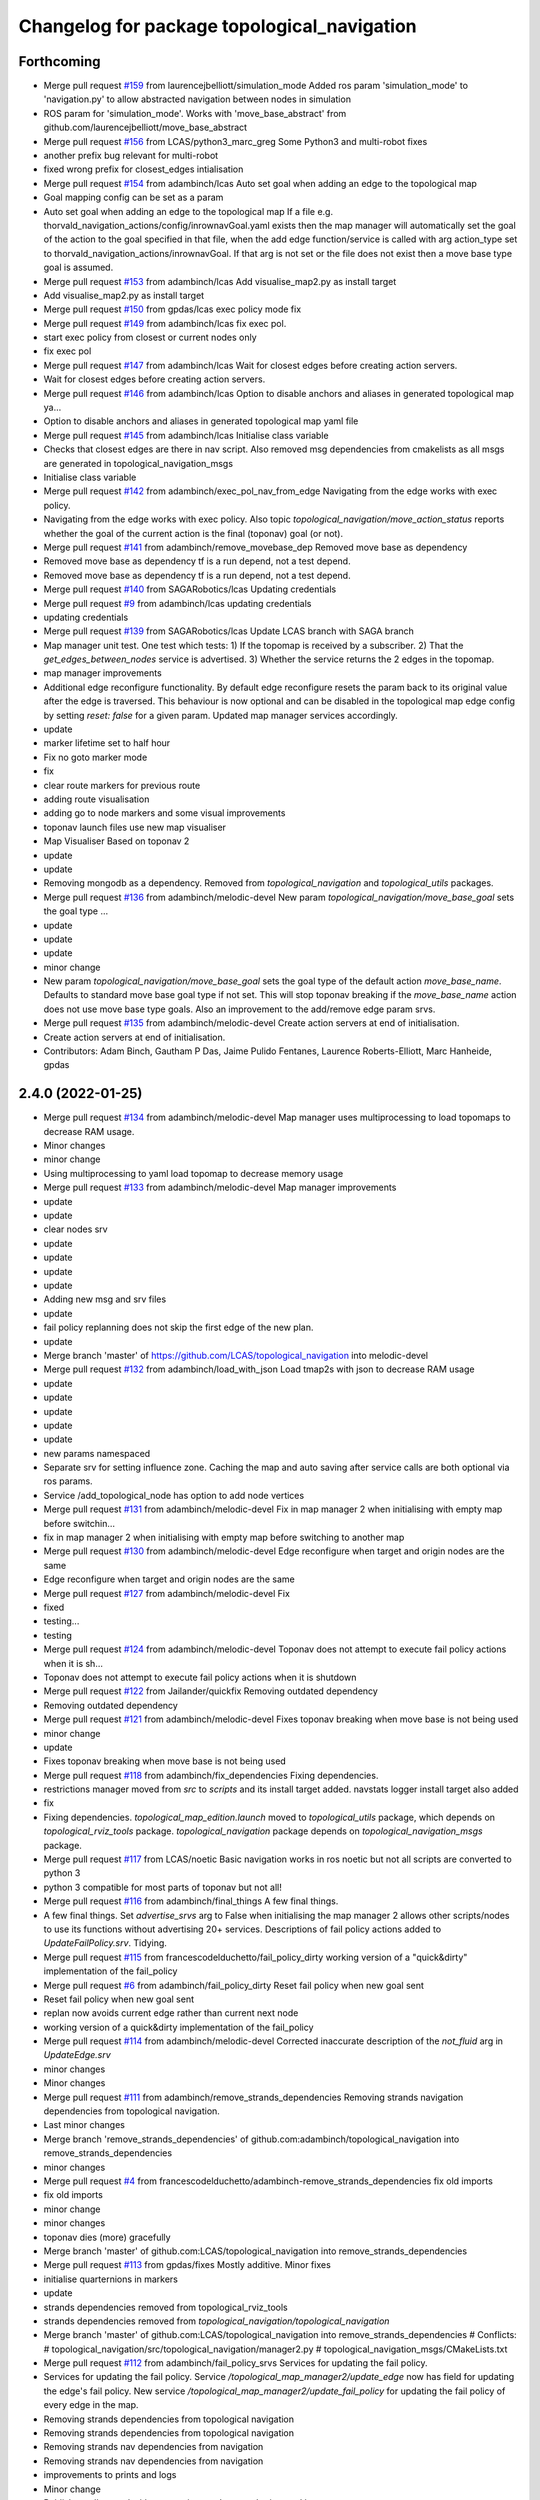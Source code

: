 ^^^^^^^^^^^^^^^^^^^^^^^^^^^^^^^^^^^^^^^^^^^^
Changelog for package topological_navigation
^^^^^^^^^^^^^^^^^^^^^^^^^^^^^^^^^^^^^^^^^^^^

Forthcoming
-----------
* Merge pull request `#159 <https://github.com/LCAS/topological_navigation/issues/159>`_ from laurencejbelliott/simulation_mode
  Added ros param 'simulation_mode' to 'navigation.py' to allow abstracted navigation between nodes in simulation
* ROS param for 'simulation_mode'. Works with 'move_base_abstract' from github.com/laurencejbelliott/move_base_abstract
* Merge pull request `#156 <https://github.com/LCAS/topological_navigation/issues/156>`_ from LCAS/python3_marc_greg
  Some Python3 and multi-robot fixes
* another prefix bug relevant for multi-robot
* fixed wrong prefix for closest_edges intialisation
* Merge pull request `#154 <https://github.com/LCAS/topological_navigation/issues/154>`_ from adambinch/lcas
  Auto set goal when adding an edge to the topological map
* Goal mapping config can be set as a param
* Auto set goal when adding an edge to the topological map
  If a file e.g. thorvald_navigation_actions/config/inrownavGoal.yaml exists then the map manager will automatically set the goal of the action to the goal specified in that file, when the add edge function/service is called with arg action_type set to thorvald_navigation_actions/inrownavGoal. If that arg is not set or the file does not exist then a move base type goal is assumed.
* Merge pull request `#153 <https://github.com/LCAS/topological_navigation/issues/153>`_ from adambinch/lcas
  Add visualise_map2.py as install target
* Add visualise_map2.py as install target
* Merge pull request `#150 <https://github.com/LCAS/topological_navigation/issues/150>`_ from gpdas/lcas
  exec policy mode fix
* Merge pull request `#149 <https://github.com/LCAS/topological_navigation/issues/149>`_ from adambinch/lcas
  fix exec pol.
* start exec policy from closest or current nodes only
* fix exec pol
* Merge pull request `#147 <https://github.com/LCAS/topological_navigation/issues/147>`_ from adambinch/lcas
  Wait for closest edges before creating action servers.
* Wait for closest edges before creating action servers.
* Merge pull request `#146 <https://github.com/LCAS/topological_navigation/issues/146>`_ from adambinch/lcas
  Option to disable anchors and aliases in generated topological map ya…
* Option to disable anchors and aliases in generated topological map yaml file
* Merge pull request `#145 <https://github.com/LCAS/topological_navigation/issues/145>`_ from adambinch/lcas
  Initialise class variable
* Checks that closest edges are there in nav script. Also removed msg dependencies from cmakelists as all msgs are generated in topological_navigation_msgs
* Initialise class variable
* Merge pull request `#142 <https://github.com/LCAS/topological_navigation/issues/142>`_ from adambinch/exec_pol_nav_from_edge
  Navigating from the edge works with exec policy.
* Navigating from the edge works with exec policy.
  Also topic `topological_navigation/move_action_status` reports whether the goal
  of the current action is the final (toponav) goal (or not).
* Merge pull request `#141 <https://github.com/LCAS/topological_navigation/issues/141>`_ from adambinch/remove_movebase_dep
  Removed move base as dependency
* Removed move base as dependency
  tf is a run depend, not a test depend.
* Removed move base as dependency
  tf is a run depend, not a test depend.
* Merge pull request `#140 <https://github.com/LCAS/topological_navigation/issues/140>`_ from SAGARobotics/lcas
  Updating credentials
* Merge pull request `#9 <https://github.com/LCAS/topological_navigation/issues/9>`_ from adambinch/lcas
  updating credentials
* updating credentials
* Merge pull request `#139 <https://github.com/LCAS/topological_navigation/issues/139>`_ from SAGARobotics/lcas
  Update LCAS branch with SAGA branch
* Map manager unit test.
  One test which tests:
  1) If the topomap is received by a subscriber.
  2) That the `get_edges_between_nodes` service is advertised.
  3) Whether the service returns the 2 edges in the topomap.
* map manager improvements
* Additional edge reconfigure functionality.
  By default edge reconfigure resets the param back to its original value after the edge is traversed.
  This behaviour is now optional and can be disabled in the topological map edge config by setting `reset: false` for a given param.
  Updated map manager services accordingly.
* update
* marker lifetime set to half hour
* Fix no goto marker mode
* fix
* clear route markers for previous route
* adding route visualisation
* adding go to node markers and some visual improvements
* toponav launch files use new map visualiser
* Map Visualiser Based on toponav 2
* update
* update
* Removing mongodb as a dependency.
  Removed from `topological_navigation` and `topological_utils` packages.
* Merge pull request `#136 <https://github.com/LCAS/topological_navigation/issues/136>`_ from adambinch/melodic-devel
  New param `topological_navigation/move_base_goal` sets the goal type …
* update
* update
* update
* minor change
* New param `topological_navigation/move_base_goal` sets the goal type of the default action `move_base_name`.
  Defaults to standard move base goal type if not set.
  This will stop toponav breaking if the `move_base_name` action does not use move base type goals.
  Also an improvement to the add/remove edge param srvs.
* Merge pull request `#135 <https://github.com/LCAS/topological_navigation/issues/135>`_ from adambinch/melodic-devel
  Create action servers at end of initialisation.
* Create action servers at end of initialisation.
* Contributors: Adam Binch, Gautham P Das, Jaime Pulido Fentanes, Laurence Roberts-Elliott, Marc Hanheide, gpdas

2.4.0 (2022-01-25)
------------------
* Merge pull request `#134 <https://github.com/magnucha/topological_navigation/issues/134>`_ from adambinch/melodic-devel
  Map manager uses multiprocessing to load topomaps to decrease RAM usage.
* Minor changes
* minor change
* Using multiprocessing to yaml load topomap to decrease memory usage
* Merge pull request `#133 <https://github.com/magnucha/topological_navigation/issues/133>`_ from adambinch/melodic-devel
  Map manager improvements
* update
* update
* clear nodes srv
* update
* update
* update
* update
* Adding new msg and srv files
* update
* fail policy replanning does not skip the first edge of the new plan.
* update
* Merge branch 'master' of https://github.com/LCAS/topological_navigation into melodic-devel
* Merge pull request `#132 <https://github.com/magnucha/topological_navigation/issues/132>`_ from adambinch/load_with_json
  Load tmap2s with json to decrease RAM usage
* update
* update
* update
* update
* update
* new params namespaced
* Separate srv for setting influence zone.
  Caching the map and auto saving after service calls are both optional via ros params.
* Service /add_topological_node has option to add node vertices
* Merge pull request `#131 <https://github.com/magnucha/topological_navigation/issues/131>`_ from adambinch/melodic-devel
  Fix in map manager 2 when initialising with empty map before switchin…
* fix in map manager 2 when initialising with empty map before switching to another map
* Merge pull request `#130 <https://github.com/magnucha/topological_navigation/issues/130>`_ from adambinch/melodic-devel
  Edge reconfigure when target and origin nodes are the same
* Edge reconfigure when target and origin nodes are the same
* Merge pull request `#127 <https://github.com/magnucha/topological_navigation/issues/127>`_ from adambinch/melodic-devel
  Fix
* fixed
* testing...
* testing
* Merge pull request `#124 <https://github.com/magnucha/topological_navigation/issues/124>`_ from adambinch/melodic-devel
  Toponav does not attempt to execute fail policy actions when it is sh…
* Toponav does not attempt to execute fail policy actions when it is shutdown
* Merge pull request `#122 <https://github.com/magnucha/topological_navigation/issues/122>`_ from Jailander/quickfix
  Removing outdated dependency
* Removing outdated dependency
* Merge pull request `#121 <https://github.com/magnucha/topological_navigation/issues/121>`_ from adambinch/melodic-devel
  Fixes toponav breaking when move base is not being used
* minor change
* update
* Fixes toponav breaking when move base is not being used
* Merge pull request `#118 <https://github.com/magnucha/topological_navigation/issues/118>`_ from adambinch/fix_dependencies
  Fixing dependencies.
* restrictions manager moved from `src` to `scripts` and its install target added.
  navstats logger install target also added
* fix
* Fixing dependencies.
  `topological_map_edition.launch` moved to `topological_utils` package, which depends on `topological_rviz_tools` package.
  `topological_navigation` package depends on `topological_navigation_msgs` package.
* Merge pull request `#117 <https://github.com/magnucha/topological_navigation/issues/117>`_ from LCAS/noetic
  Basic navigation works in ros noetic but not all scripts are converted to python 3
* python 3 compatible for most parts of toponav but not all!
* Merge pull request `#116 <https://github.com/magnucha/topological_navigation/issues/116>`_ from adambinch/final_things
  A few final things.
* A few final things.
  Set `advertise_srvs` arg to False when initialising the map manager 2 allows other scripts/nodes to use its functions without advertising 20+ services.
  Descriptions of fail policy actions added to `UpdateFailPolicy.srv`.
  Tidying.
* Merge pull request `#115 <https://github.com/magnucha/topological_navigation/issues/115>`_ from francescodelduchetto/fail_policy_dirty
  working version of a "quick&dirty" implementation of the fail_policy
* Merge pull request `#6 <https://github.com/magnucha/topological_navigation/issues/6>`_ from adambinch/fail_policy_dirty
  Reset fail policy when new goal sent
* Reset fail policy when new goal sent
* replan now avoids current edge rather than current next node
* working version of a quick&dirty implementation of the fail_policy
* Merge pull request `#114 <https://github.com/magnucha/topological_navigation/issues/114>`_ from adambinch/melodic-devel
  Corrected inaccurate description of the `not_fluid` arg in `UpdateEdge.srv`
* minor changes
* Minor changes
* Merge pull request `#111 <https://github.com/magnucha/topological_navigation/issues/111>`_ from adambinch/remove_strands_dependencies
  Removing strands navigation dependencies from topological navigation.
* Last minor changes
* Merge branch 'remove_strands_dependencies' of github.com:adambinch/topological_navigation into remove_strands_dependencies
* minor changes
* Merge pull request `#4 <https://github.com/magnucha/topological_navigation/issues/4>`_ from francescodelduchetto/adambinch-remove_strands_dependencies
  fix old imports
* fix old imports
* minor change
* minor changes
* toponav dies (more) gracefully
* Merge branch 'master' of github.com:LCAS/topological_navigation into remove_strands_dependencies
* Merge pull request `#113 <https://github.com/magnucha/topological_navigation/issues/113>`_ from gpdas/fixes
  Mostly additive.
  Minor fixes
* initialise quarternions in markers
* update
* strands dependencies removed from topological_rviz_tools
* strands dependencies removed from `topological_navigation/topological_navigation`
* Merge branch 'master' of github.com:LCAS/topological_navigation into remove_strands_dependencies
  # Conflicts:
  #	topological_navigation/src/topological_navigation/manager2.py
  #	topological_navigation_msgs/CMakeLists.txt
* Merge pull request `#112 <https://github.com/magnucha/topological_navigation/issues/112>`_ from adambinch/fail_policy_srvs
  Services for updating the fail policy.
* Services for updating the fail policy.
  Service `/topological_map_manager2/update_edge` now has field for updating the edge's fail policy.
  New service `/topological_map_manager2/update_fail_policy` for updating the fail policy of every edge in the map.
* Removing strands dependencies from topological navigation
* Removing strands dependencies from topological navigation
* Removing strands nav dependencies from navigation
* Removing strands nav dependencies from navigation
* improvements to prints and logs
* Minor change
* Publishers all started with `queue_size` arg.
  Improved prints and logs.
* Removed strands nav msgs from localisation
* Merge branch 'master' of github.com:LCAS/topological_navigation into remove_strands_dependencies
* Merge pull request `#106 <https://github.com/magnucha/topological_navigation/issues/106>`_ from francescodelduchetto/toponav2-restrictions-params
  removing publishing restricted map in service callback
* Legacy map manager no longer dependent on strands nav msgs
* Moving topomap msgs from strands nav to toponav repo. Map manager 2 is now strands independent.
* Removing strands navigation dependencies from the Toponav repo.
* Removing strands navigation dependencies from TopoNav.
  Copying srv definitions used by toponav from strands nav to the toponav repo.
* Merge pull request `#110 <https://github.com/magnucha/topological_navigation/issues/110>`_ from adambinch/melodic-devel
  Navigation defaults to using edge reconfigure.
* minor change
* minor changes
* toponav launch update
* toponav launch runs restrictions manager.
* Extension for new map is `.tmap2`
* Option to use restricted map in main toponav launch file.
* Navigation defaults to using edge reconfigure.
* Navigation defaults to using edge reconfigure.
* Merge pull request `#107 <https://github.com/magnucha/topological_navigation/issues/107>`_ from adambinch/node_names
  Resolves Issue `#90 <https://github.com/magnucha/topological_navigation/issues/90>`_, Adds datum to the tmap meta, and other things.
* Merge pull request `#3 <https://github.com/magnucha/topological_navigation/issues/3>`_ from francescodelduchetto/adambinch-node_names
  removing splitting underscore edges for retrieving nodes, using the n…
* removing splitting underscore edges for retrieving nodes, using the new function
* Merge branch 'master' of github.com:LCAS/topological_navigation into node_names
* Merge pull request `#109 <https://github.com/magnucha/topological_navigation/issues/109>`_ from adambinch/faster_route_search
  Faster route planner.
* possibly faster route search
* Added launch file for running the restrictions manager for a multi robot scenario.
  Some improvements to prints/logs and tidying.
* Some optimisation of the navigation script.
* Can now pass properties of the edge's origin node to its goal args in the topological map using `+`
  (similar to passing properties of the edge's destination node using `$`)
* Service `/topological_map_manager2/update_edge` replaces `/topological_map_manager2/update_edge_action`
  setting the same args with an additional boolean arg for setting whether navigation is fluid or not.
  Uses srv type `topological_navigation_msgs.srv.UpdateEdge`
* Map manager service for adding GNSS latitude/longitude to the topological map's top-level meta info
* removing publishing restricted map in service callback
* Merge branch 'master' of github.com:LCAS/topological_navigation into node_names
* Merge pull request `#104 <https://github.com/magnucha/topological_navigation/issues/104>`_ from francescodelduchetto/toponav2-restrictions-params
  restriction manager gets the out_topic for the restricted map and the config file as parameters
* restriction manager gets the out_topic for the restricted map and the config file as parameters
* Merge pull request `#78 <https://github.com/magnucha/topological_navigation/issues/78>`_ from francescodelduchetto/toponav2-restrictions
  Toponav2 restrictions
* removing obsolete test script for restrictions
* fix, from pull-request `#5 <https://github.com/magnucha/topological_navigation/issues/5>`_
* Navigation can handle node names containing underscores
* Map managers can handle node names containing underscores
* optimise a bit more obstacleFree
* making task and robot type restrictions faster
* adding checks for the coordination config file to the restrictions
* Merge pull request `#4 <https://github.com/magnucha/topological_navigation/issues/4>`_ from adambinch/toponav2-restrictions
  Nav script checks for availability of restriction services before att…
* turn prints to rospy logs
* Nav script checks for availability of restriction services before attempting to use them.
  Therefore toponav can run independently of the restrictions manager.
* adding lost files after the merge; fix few changes
* Merge branch 'master' of github.com:LCAS/topological_navigation into francescodelduchetto-toponav2-restrictions
* remove satisfy_runtime_restrictions code and comment some prints
* refine implementation of obstacleFree restriction with closest_node topic of robots; navigation script checks the runtime restrictions on nodes/edges before executing an action
* Merge pull request `#102 <https://github.com/magnucha/topological_navigation/issues/102>`_ from adambinch/default_edge_reconf
  Edge reconfigure defaults to new method.
* Edge reconfigure defaults to new method.
* Merge pull request `#101 <https://github.com/magnucha/topological_navigation/issues/101>`_ from adambinch/new_topics
  New topics
* small fix, parentesys missing
* remove startOnNode restriction
* adding fluid navigation flag in manager2
* do not call runtime_restriction but rather use an ad-hoc flag for 'fluid_navigation' in the tmap
* minor changes
* minor change
* Better prints and logs from nav script.
  Both action servers report terminal state aborted if the move action is aborted.
  Better default move base actions list in toponav launch file.
* minor change
* minor improvements.
* Better prints/logs for go to node.
* round published dist to closest node to 3dp
* minor change
* move action status topic now has std msg type String
* Status of move action moved from go to node action definition to its own topic /topological_navigation/move_action_status.
  Msg definition is topological_navigation_msgs/MoveActionStatus
* improvements
* Status field of feedback converted to json string.
* When move action is aborted the toponav feedback reports the route as the current node.
* improvements
* Status of current edge action reported as a string.
* minor change
* minor change
* Status of the current action is reported in the feedback of the go-to-node action definition.
* Distance to closest node published to topic `/closest_node_distance`.
  This is always the distance to the physically closest node.
* Merge pull request `#100 <https://github.com/magnucha/topological_navigation/issues/100>`_ from adambinch/toponav2_launch
  Launch files toponav 2 ready
* minor change
* Making launch files toponav 2 ready.
* minor change
* Minor change
* improved description of arg
* minor improvement.
* Making launch files toponav 2 ready.
* Making launch files toponav 2 ready.
* Making launch files toponav2 ready.
* Making launch files toponav 2 ready.
* minor improvement
* minor change
* Making launch files toponav 2 ready.
* Making launch files toponav 2 ready.
* Making launch files toponav 2 ready.
* minor change
* minor improvement
* Making launch files toponav 2 ready.
  Improvement to get_edge_vectors function in localisation.
* navstats_loger.py changed to navstats_logger.py
* Making launch files toponav 2 ready.
* Making launch files toponav 2 ready.
* Making launch files toponav 2 ready.
  Updated rviz config.
  Tidying of nav script.
* Merge branch 'master' of github.com:LCAS/topological_navigation into toponav2_launch
* Merge pull request `#99 <https://github.com/magnucha/topological_navigation/issues/99>`_ from adambinch/melodic-devel
  Fix
* exec policy sets the correct target
* Improvement to exec policy prints
* minor change
* minor change
* improvements to prints
* minor change
* Fix
* Making launch files toponav 2 ready
* Merge branch 'master' of github.com:LCAS/topological_navigation into toponav2_launch
* Merge pull request `#98 <https://github.com/magnucha/topological_navigation/issues/98>`_ from adambinch/faster_route_search2
  Faster route distance function
* Faster route distance function
* Merge pull request `#96 <https://github.com/magnucha/topological_navigation/issues/96>`_ from adambinch/faster_route_search2
  Faster Route Planner for Toponav 2
* Navigation now takes advantage of the faster route planner
* adding possibility of satisfying runtime restrictions, not tested yet
* Merge branch 'master' of github.com:LCAS/topological_navigation into faster_route_search2
* tidying
* Faster Route Search 2
* Reverted change to navigation script as those will be done in a separate PR.
* adding services to evaluate single nodes/edges and exactPose restriction
* Modifying launch files for toponav 2 usage.
  Bit of tidying of navigation script.
* up
* WIP adding runtime restriction for obstacles in path, based on the other robots poses
* allow topics namespaced
* correctly publishing topomap2
* providing restricted tmaps for each robot£
* restrictions manager auto infer robot state from namespaced topic if state not provided
* Merge branch 'toponav2-devel-restrictions' of github.com:francescodelduchetto/topological_navigation into toponav2-devel
* Merge branch 'toponav2-restrictions' of github.com:francescodelduchetto/topological_navigation into toponav2-devel
* WIP restrictions to ground to specific robot automatically using namespace
* 'restrictions_manager' to 'topological_restrictions_manager'
* adding requirement of sympy>=1.5.1
* restriction manager works with runtime and planning restrictions; test script for testing
* Merge branch 'melodic-devel' of https://github.com/adambinch/topological_navigation into adam_melodic-devel
* Merge branch 'master' of https://github.com/adambinch/topological_navigation into adam-master
* WIP kinda of works
* WIP restrictions manager
* Contributors: Adam Binch, Gautham P Das, Jaime Pulido Fentanes, MikHut, adambinch, francescodelduchetto, gpdas

2.3.0 (2021-07-15)
------------------
* Merge pull request `#95 <https://github.com/LCAS/topological_navigation/issues/95>`_ from adambinch/melodic-devel
  Navigating from the closest edge is now optional.
* simplification
* Navigating from the closest edge is now optional.
  Set with param `max_dist_to_closest_edge` (default = 1 meter)
  Robot will NOT attempt to navigate from the closest edge if ANY of the following are true:
  a) `max_dist_to_closest_edge` = 0
  b) the distance to closest edge > `max_dist_to_closest_edge`
  c) current node != "none"
  Else the robot will navigate from the closest node in exactly the same way as it has always done.
* Merge pull request `#94 <https://github.com/LCAS/topological_navigation/issues/94>`_ from adambinch/tmap_to_tmap2
  Script for converting all tmaps found in repo to tmap2 format and script for populating tmap2s with params from edge reconfigure config files.
* Script for populating tmap2s with edge reconfigure params from edge reconfigure groups config files.
* Finished script for converting tmaps.
  Map manager services registered in the class __init_\_ function and the tmap
  is loaded in separate init_map function.
* Merge branch 'master' of github.com:LCAS/topological_navigation into tmap_to_tmap2
  # Conflicts:
  #	topological_navigation/src/topological_navigation/manager.py
* Merge pull request `#93 <https://github.com/LCAS/topological_navigation/issues/93>`_ from adambinch/melodic-devel
  fix
* fix
* Merge pull request `#91 <https://github.com/LCAS/topological_navigation/issues/91>`_ from adambinch/melodic-devel
  Nav from closest edge fix
* fix
* If the closest edges are of equal distance (usually a bidirectional edge) then use the destination node that results in a shorter route to the goal.
* Localisation map callback only sets map received when all computation inside the callback has completed.
  Comments and tidying.
* another fix
* fix
* distance from edge taken into account when deciding to navigate from closest edge
* toponav generates route between the destination node of the closest edge and the goal node
* Merge pull request `#89 <https://github.com/LCAS/topological_navigation/issues/89>`_ from adambinch/melodic-devel
  Efficient computing of closest edges in localisation.
* minor change
* New `get_edge_distances_to_pose` functions catches exeception.
  Code more efficient and tidying.
  readme.md updated to warn reader that current instructions apply to legacy branch.
* more efficient
* more efficient
* tidying
* vectorised the toponav version of point2line, such that you can pass it a numpy array of edges (an array of vectors) and get it to return you the distances to every edge in the map at once.
* Improvement to reporting of errors by `get_edge_distances_to_pose` function in localisation.
* Better name for new param
* Efficient computing of closest edges in localisation.
  Option to get the closest edges only from the N closest nodes to the robot.
  Useful for very large and dense maps (such as clockhouse vanity transportation map) where you do not want to be
  computing the distance from every edge in the map to the robot.
  N set by rosparam `/topological_localisation/NumClosestNodes`.
  Default is 0, such that that the distance is computed for every edge in the map.
* Merge pull request `#86 <https://github.com/LCAS/topological_navigation/issues/86>`_ from adambinch/melodic-devel
  Switch map srv looks for maps in current working directory and also converts from tmap1 to tmap2 and vice-versa.
* simplification
* tidying
* minor change
* Removed unused `n_tries` param and imports.
  Tidying.
* params `/topological_map_filename` and `/topological_map2_filename`
* fix
* minor change
* tidying
* Merge branch 'master' of github.com:LCAS/topological_navigation into melodic-devel
* Merge pull request `#88 <https://github.com/LCAS/topological_navigation/issues/88>`_ from adambinch/fix
  Fix for localisation breaking when edge in map has destination equal to origin
* only prints error once
* toponav checks if an edge in the map has a destination equal to its origin
* testing build
* testing build
* removed redundant service
* tidying
* minor improvements
* Starting script for converting all legacy tmaps in a repo to new format
* Merge branch 'master' of github.com:LCAS/topological_navigation into tmap_to_tmap2
* corresponding changes to manager 2 switch maps srv
* Fix for old map manager switch map srv returning a service response error when converting the switched map to new format.
* switch map srv assumes you are switching maps within the same dir when loading map from file
* old map manager switch map srv converts updated map to new format
* Merge pull request `#85 <https://github.com/LCAS/topological_navigation/issues/85>`_ from adambinch/melodic-devel
  Map manager services for updating edge action, type and goal.
* Retained ability to do edge reconfigure in the old way (currently default). Example config provided.
* map manager service for setting the action, action type and goal for an edge
  map manager service for setting the action type and goal for any edge with a given action
* Merge pull request `#57 <https://github.com/LCAS/topological_navigation/issues/57>`_ from LCAS/toponav2-devel
  Topological Navigation version 2 Master Branch
* Merge pull request `#82 <https://github.com/LCAS/topological_navigation/issues/82>`_ from adambinch/fix_conflicts
  Fix conflicts
* Merge branch 'master' of github.com:LCAS/topological_navigation into fix_conflicts
  # Conflicts:
  #	topological_navigation/scripts/execute_policy_server.py
  #	topological_navigation/scripts/navigation.py
* Merge pull request `#77 <https://github.com/LCAS/topological_navigation/issues/77>`_ from adambinch/melodic-devel
  Fixes
* fix for a couple of the utils
* tidying
* tidying
* minor change
* Route checker checks for empty strings and other improvements
* fix for route checker not catching an empty exec policy route
* fixing race conditions when multiple goals arrive at the same time
* old manager allows switching of topomap when loading from a file
* fix for go to node action not ending in correct terminal state when preempted by exec policy and vice-versa
* minor imporvements
* Merge pull request `#62 <https://github.com/LCAS/topological_navigation/issues/62>`_ from francescodelduchetto/master
  New features in bayesian_topological_localisation node
* mnior changes
* Fix for exec policy action breaking toponav when the goal route is invalid
* minor changes and tidying
* improved route checking function
* Function for checking if an exec policy route is valid
* Fix for go to node action breaking when the goal exists but there is no route to it.
* tidying
* Map manager fixes
* fix
* minor change
* minor changes
* Improvements to edge action manager
* Merge pull request `#76 <https://github.com/LCAS/topological_navigation/issues/76>`_ from adambinch/any_edge_action
  Improvement to edge action manager
* minor change
* fixes
* minor change
* minor changes
* Fix for goal preempting breaking nav
* Merge pull request `#75 <https://github.com/LCAS/topological_navigation/issues/75>`_ from adambinch/any_edge_action
  Topological navigation can handle any type of goal.
* minor change
* possible fix
* map manger 2 sets default action type as `move_base_msgs/MoveBaseGoal`
* fix
* Functions of edge reconf manager called only when there are param to reconfigure.
* Minor changes
* Removed monitored navigation
* Integration of edge action manager into navigation script.
  Toponav can now use any type of goals.
* get_node_from_tmap2 utility modified so it returns all of the node inc its meta.
  consequent changes to other files.
* New manager 2 srv for updating the action type of each edge in the tmap according to the action name
* Edge action manager finished hopefully
* Improvements to the edge action manager
* Edge action manager: can construct goals and map them to ROS messages flexibly.
  Updated map manager with new default fields for the goal specified in the topological edge.
* Working on edge action manager.
  map manager 2 now sets rosparam `topological_map_name`
* Merge pull request `#73 <https://github.com/LCAS/topological_navigation/issues/73>`_ from adambinch/switch_topomap
  switch topological maps srv works when loading tmaps from files
* switch topological maps srv works when loading tmaps from files
* minor changes
* Making new class for handling (any) edge actions
* Merge branch 'toponav2-devel' of github.com:LCAS/topological_navigation into any_edge_action
* Merge pull request `#72 <https://github.com/LCAS/topological_navigation/issues/72>`_ from adambinch/toponav2-devel
  minor change
* minor change
* Merge pull request `#71 <https://github.com/LCAS/topological_navigation/issues/71>`_ from adambinch/toponav2-devel
  Edge reconf manager improvement to exception handling
* Edge reconf manager improvement to exception handling
* edge reconf manager improvement to exception handling
* Merge branch 'toponav2-devel' of github.com:LCAS/topological_navigation into any_edge_action
* Merge pull request `#70 <https://github.com/LCAS/topological_navigation/issues/70>`_ from adambinch/toponav2-devel
  Edge Reconfigure Improvements
* more efficient
* edge reconfigure manager only resets params that have been reconfigured
* tidying
* Tidying
* Merge pull request `#69 <https://github.com/LCAS/topological_navigation/issues/69>`_ from adambinch/pub_closest_edges
  Planning considering edges when robot current_node = none and topological localisation publishes closest edges to the robot.
* Merge pull request `#2 <https://github.com/LCAS/topological_navigation/issues/2>`_ from francescodelduchetto/adambinch-pub_closest_edges
  Planning considering edges when robot current_node = none
* warn to info
* planning ensures that the robot does not goes back to closest node before navigating and that it always navigate from the closest edge when far from any node
* Function for getting distance to edges is much more efficient
* Merge branch 'pub_closest_edges' of https://github.com/adambinch/topological_navigation into adambinch-pub_closest_edges
* tidying
* tidying
* tidying
* tidying
* Topological Localisation publishes closest edges to the robot.
  Publishes the two closest edges to the robot on the topic `/closest_edges`
  with message type `topological_navigation_msgs.msg.ClosestEdges`
  This message has fields for the edge ids and the distances (to the robot) e.g.
  ---
  edge_ids: [WayPoint56_WayPoint66, WayPoint66_WayPoint56]
  distances: [0.3709999918937683, 0.3709999918937683]
  ---
  Often the two edges reported on this topic will form a bi-directional edge.
* Merge pull request `#63 <https://github.com/LCAS/topological_navigation/issues/63>`_ from ayu135/combine_exec_nav
  Combine execute policy and nav actions in a single script
* Added none check for set ended
* Merge pull request `#2 <https://github.com/LCAS/topological_navigation/issues/2>`_ from francescodelduchetto/ayu135-combine_exec_nav
  Ayu135 combine exec nav
* correctly cancelling previous goal and waiting before starting the new one
* remove some superfluous lines in preempting nav goals
* Merge branch 'combine_exec_nav' of https://github.com/ayu135/topological_navigation into toponav2-devel
* Merge pull request `#67 <https://github.com/LCAS/topological_navigation/issues/67>`_ from francescodelduchetto/toponav2-restrictions
  Toponav2 restrictions implementation
* Merge branch 'combine_exec_nav' of https://github.com/ayu135/topological_navigation into ayu135-combine_exec_nav
* 'restrictions_manager' to 'topological_restrictions_manager'
* adding requirement of sympy>=1.5.1
* restriction manager works with runtime and planning restrictions; test script for testing
* WIP restrictions manager
* Merge pull request `#66 <https://github.com/LCAS/topological_navigation/issues/66>`_ from adambinch/melodic-devel
  Nodes and edges have two restrictions fields, one for planning restrictions and one for runtime restrictions.
* if updating node restrictions then apply planning restrictions to edges involving the node.
  Set this behaviour with new boolean arg `update_edges` in srv for updating a node's restrictions
* Nodes and edges have two restrictions fields, one for planning restrictions and one for runtime restrictions.
  Both are boolean sentences (default="True")
  Update restrictions services modified to account for this.
* Better integrate nav and exec policy actions
* Combined execute policy and nav actions in a single script navigation.py
* Removed tmap1 related functions fron nav.py
* Merge pull request `#64 <https://github.com/LCAS/topological_navigation/issues/64>`_ from adambinch/melodic-devel
  Map manager services for updating restrictions
* Map manager services for updating restrictions
  Restrictions field for a node or an edge is now a string which is a boolean sentence (default="True").
  New services `/topological_map_manager2/update_node_restrictions` and `/topological_map_manager2/update_edge_restrictions` added in the map manager 2.
* Merge pull request `#3 <https://github.com/LCAS/topological_navigation/issues/3>`_ from francescodelduchetto/particles-states
  Particles states
* remove modifications to route_search
* Merge pull request `#60 <https://github.com/LCAS/topological_navigation/issues/60>`_ from adambinch/melodic-devel
  Base frame used by localisation is no longer hard coded (in toponav 2).
* file renamed in install targets
* Merge branch 'melodic-devel' of github.com:adambinch/topological_navigation into melodic-devel
* pose pub is replaced with a tf broadcaster. renamed file
* added install target for the new node.
* New node for publishing the map to topomap transform on the topic `/topological_transform` with msg type `geometry_msgs/TransformStamped`
* Base frame used by localisation is no longer hard coded.
  It is set by a rosparam `topological_localisation/base_frame` (default=`base_link`).
  topo_map frame is retrieved from the topological map.
  removed unused imports from localisation.
* Merge pull request `#58 <https://github.com/LCAS/topological_navigation/issues/58>`_ from adambinch/melodic-devel
  removed `use_tmap2` arg from localisation - localisation uses the new…
* removed `use_tmap2` arg from localisation - localisation uses the new format map only.
* Merge pull request `#54 <https://github.com/LCAS/topological_navigation/issues/54>`_ from adambinch/edge_reconf
  Edge reconfigure integration for the new map type
* minor improvement to the edge reconfigure manager
* The edge reconfigure manager is in its own file.
* Cant add duplicate params when using srv `add_param_to_edge_config`
* Fixes and improvements to the edge reconfigure manager.
* Lots of fixes
* EdgeReconfigureManager class done. Needs testing.
* Service `update_edge_config` renamed to `add_param_to_edge_config` to better reflect what it does.
  That service and `rm_param_from_edge_config` modified to account for the changes in the previous commit.
  Constructing new class `EdgeReconfigureManager` in `navigation.py` to handle everything edge reconfigure related.
* topo path planning considers blacklisted nodes
* Edges config is now a list where each item is a dict with the params namespace, name and value.
  The default config is empty and the tmap to tmap2 conversion sets an empty config.
* Service for removing params from an edge's config and a fix.
* service `update_edge_reconf` renamed to `update_edge_config`
* New service for adding/updating edge reconfigure parameters.
* fix
* Function that does the new to old conversion catches exceptions
* `convert_to_legacy` rosparam sets whther the new to old format map conversion happens or not
* map manager 2 coverts new format maps (broadcast on the topic `/topological_map_2`) to the old format (broadcast on the topic `/topological_map`).
  This allows nodes/actions that rely on the old map format to function whilst using/testing features from the new map.
* The arg `use_tmap2` (used by localisation and navigation) is now a rosparam
* Merge pull request `#47 <https://github.com/LCAS/topological_navigation/issues/47>`_ from heuristicus/eband-planner
  Allow use of EBandPlannerROS as local planner
* Some fixes:
  The monitored navigation function in `navigation.py` expects a geom msgs Pose object rather than a monitored nav goal object (stops nav breaking when using the old map format).
  Navigation now reconfigures move base tolerances according to the values specified in the tmap.
* Merge pull request `#45 <https://github.com/LCAS/topological_navigation/issues/45>`_ from ayu135/toponav2-devel
  Added tmap2 support for navigation.py and execute_policy
* added route_search2.py for tmap2 and corresponding changes and fixes
* Added separate navigate and follow route funtions for tmap2
* Added command line option for topomap2
* Some fixes after testing
* Updated map callback for execute policy
* adding support for tmap2 and combining execute policy
* Merge pull request `#44 <https://github.com/LCAS/topological_navigation/issues/44>`_ from adambinch/manager2_srvs
  All manager services available and working on new map type
* Improvement to the function that loads the map
* Correction to srv `/topological_map_manager2/update_edge`
* add max_vel_lin for eband in dynparam mapping
* add eband to dynparam mappings
* When loading a map using the map manager 2, it is cached in `$HOME/.ros/topological_maps`.
  General improvements.
* correction
* reverting accidental change
* minor improvement
* Added srvs `/topological_map_manager2/rm_tag_from_node` and `/topological_map_manager2/update_edge`
* Added srvs `/topological_map_manager2/modify_node_tags` and `/topological_map_manager2/add_tag_to_node`
* Added srvs `/topological_map_manager2/update_node_pose` and `/topological_map_manager2/update_node_tolerance`.
  General improvements.
* Added service `/topological_map_manager2/update_node_name`
* Added service `/topological_map_manager2/add_content_to_node`
* Added services `/topological_map_manager2/remove_topological_node` and `/topological_map_manager2/remove_edge`.
  General improvements.
* Made map manager 2 node more user friendly
  Corrected error when generating influence zone vertices
  removed unnecessary msg definition
  General improvements
* Added services `/topological_map_manager2/add_topological_node` and `/topological_map_manager2/add_edges_between_nodes`
* Made node(`map_manager2.py`) for loading in new format maps using the manager 2 class.
  Added service `/topological_map_manager2/write_topological_map` for writing new format topological maps to yaml files. If you dont specify the path/name of the map then it will just write to the one given to the manager 2 class.
  When loading a tmap (`tmap.tmap`) from a file using the original map manager, the converted tmap can now be written to a file (`tmap.yaml`) using the `write_topological_map` service.
  Added map sanity checking function to the manager 2 class.
* minor changes
* Merge branch 'master' of https://github.com/LCAS/topological_navigation into manager2_srvs
* Created `topological_navigation_msgs` package that will contain the new msg and srv types for the new format topomap.
  Added services `/topological_map_manager2/switch_topological_map` and `/topological_map_manager2/get_edges_between_nodes`.
  Added function in map manager 2 that warns if you are trying to use it to load an old-format topomap.
  Some minor improvements.
* Edge id field included in new map. Default is `origin_destination`
* minor change
* Added manager 2 services:
  - `get_topological_map `
  - `get_tagged_nodes`
  - `get_tags`
  - `get_node_tags`
* correction
* map manager 2 class now publishes the new format topomap, rather than the origin map manager.
  map manager 2 can now load a new format topomap from a given file path.
* Merge pull request `#31 <https://github.com/LCAS/topological_navigation/issues/31>`_ from adambinch/loc2
  All functions in localisation now work with the new map type.
* correction
* corrections
* All functions in localisation can now work with the new map type. This includes its services.
* rearranging
* Argument added to switch between using map types in topological localisation.
  Get nodes with tag service in localisation now works on new map type.
  Map manager 2 now has service for getting nodes with a tag.
  Map manager now adds a nodes tags during map conversion.
* Localisation uses the topo_map to base_link tf transform, rather than the robot pose.
* prettyfying
* Map manager broadcasts map->topo_map tf transform.
* Merge pull request `#29 <https://github.com/LCAS/topological_navigation/issues/29>`_ from adambinch/topomap2
  Function for converting topological maps into the new format in the
* New map type is regenerated and republished when current map is updated.
* bit of tidying
* Map manager keeps its class attribute copy of the new map as a dictionary, but publishes it as a string.
* updated package xml
* minor change
* Function for converting topological maps into the new format in the map manager.
  Includes a map manager 2 class for handling topological maps in the new format.
* Contributors: Adam Binch, Ayush Sharma, Jaime Pulido Fentanes, Michal Staniaszek, adambinch, francescodelduchetto, gpdas

* Merge pull request `#95 <https://github.com/LCAS/topological_navigation/issues/95>`_ from adambinch/melodic-devel
  Navigating from the closest edge is now optional.
* simplification
* Navigating from the closest edge is now optional.
  Set with param `max_dist_to_closest_edge` (default = 1 meter)
  Robot will NOT attempt to navigate from the closest edge if ANY of the following are true:
  a) `max_dist_to_closest_edge` = 0
  b) the distance to closest edge > `max_dist_to_closest_edge`
  c) current node != "none"
  Else the robot will navigate from the closest node in exactly the same way as it has always done.
* Merge pull request `#94 <https://github.com/LCAS/topological_navigation/issues/94>`_ from adambinch/tmap_to_tmap2
  Script for converting all tmaps found in repo to tmap2 format and script for populating tmap2s with params from edge reconfigure config files.
* Script for populating tmap2s with edge reconfigure params from edge reconfigure groups config files.
* Finished script for converting tmaps.
  Map manager services registered in the class __init_\_ function and the tmap
  is loaded in separate init_map function.
* Merge branch 'master' of github.com:LCAS/topological_navigation into tmap_to_tmap2
  # Conflicts:
  #	topological_navigation/src/topological_navigation/manager.py
* Merge pull request `#93 <https://github.com/LCAS/topological_navigation/issues/93>`_ from adambinch/melodic-devel
* Merge pull request `#91 <https://github.com/LCAS/topological_navigation/issues/91>`_ from adambinch/melodic-devel
  Nav from closest edge fix
* If the closest edges are of equal distance (usually a bidirectional edge) then use the destination node that results in a shorter route to the goal.
* Localisation map callback only sets map received when all computation inside the callback has completed.
  Comments and tidying.
* another fix
* distance from edge taken into account when deciding to navigate from closest edge
* toponav generates route between the destination node of the closest edge and the goal node
* Merge pull request `#89 <https://github.com/LCAS/topological_navigation/issues/89>`_ from adambinch/melodic-devel
  Efficient computing of closest edges in localisation.
* minor change
* New `get_edge_distances_to_pose` functions catches exeception.
  Code more efficient and tidying.
  readme.md updated to warn reader that current instructions apply to legacy branch.
* more efficient
* more efficient
* tidying
* vectorised the toponav version of point2line, such that you can pass it a numpy array of edges (an array of vectors) and get it to return you the distances to every edge in the map at once.
* Improvement to reporting of errors by `get_edge_distances_to_pose` function in localisation.
* Better name for new param
* Efficient computing of closest edges in localisation.
  Option to get the closest edges only from the N closest nodes to the robot.
  Useful for very large and dense maps (such as clockhouse vanity transportation map) where you do not want to be
  computing the distance from every edge in the map to the robot.
  N set by rosparam `/topological_localisation/NumClosestNodes`.
  Default is 0, such that that the distance is computed for every edge in the map.
* Merge pull request `#86 <https://github.com/LCAS/topological_navigation/issues/86>`_ from adambinch/melodic-devel
  Switch map srv looks for maps in current working directory and also converts from tmap1 to tmap2 and vice-versa.
* Merge pull request `#88 <https://github.com/LCAS/topological_navigation/issues/88>`_ from adambinch/fix
  Fix for localisation breaking when edge in map has destination equal to origin
* Merge branch 'master' of github.com:LCAS/topological_navigation into tmap_to_tmap2
* corresponding changes to manager 2 switch maps srv
* Fix for old map manager switch map srv returning a service response error when converting the switched map to new format.
* switch map srv assumes you are switching maps within the same dir when loading map from file
* old map manager switch map srv converts updated map to new format
* Merge pull request `#85 <https://github.com/LCAS/topological_navigation/issues/85>`_ from adambinch/melodic-devel
  Map manager services for updating edge action, type and goal.
* Retained ability to do edge reconfigure in the old way (currently default). Example config provided.
* map manager service for setting the action, action type and goal for an edge
  map manager service for setting the action type and goal for any edge with a given action
* Merge pull request `#57 <https://github.com/LCAS/topological_navigation/issues/57>`_ from LCAS/toponav2-devel
  Topological Navigation version 2 Master Branch
* Merge pull request `#82 <https://github.com/LCAS/topological_navigation/issues/82>`_ from adambinch/fix_conflicts
  Fix conflicts
* Merge branch 'master' of github.com:LCAS/topological_navigation into fix_conflicts
  # Conflicts:
  #	topological_navigation/scripts/execute_policy_server.py
  #	topological_navigation/scripts/navigation.py
* Merge pull request `#77 <https://github.com/LCAS/topological_navigation/issues/77>`_ from adambinch/melodic-devel
  Fixes
* fix for a couple of the utils
* tidying
* tidying
* minor change
* Route checker checks for empty strings and other improvements
* fix for route checker not catching an empty exec policy route
* fixing race conditions when multiple goals arrive at the same time
* old manager allows switching of topomap when loading from a file
* fix for go to node action not ending in correct terminal state when preempted by exec policy and vice-versa
* minor imporvements
* Merge pull request `#62 <https://github.com/LCAS/topological_navigation/issues/62>`_ from francescodelduchetto/master
  New features in bayesian_topological_localisation node
* mnior changes
* Fix for exec policy action breaking toponav when the goal route is invalid
* minor changes and tidying
* improved route checking function
* Function for checking if an exec policy route is valid
* Fix for go to node action breaking when the goal exists but there is no route to it.
* tidying
* Map manager fixes
* fix
* minor change
* minor changes
* Improvements to edge action manager
* Merge pull request `#76 <https://github.com/LCAS/topological_navigation/issues/76>`_ from adambinch/any_edge_action
  Improvement to edge action manager
* minor change
* fixes
* minor change
* minor changes
* Fix for goal preempting breaking nav
* Merge pull request `#75 <https://github.com/LCAS/topological_navigation/issues/75>`_ from adambinch/any_edge_action
  Topological navigation can handle any type of goal.
* minor change
* possible fix
* map manger 2 sets default action type as `move_base_msgs/MoveBaseGoal`
* fix
* Functions of edge reconf manager called only when there are param to reconfigure.
* Minor changes
* Removed monitored navigation
* Integration of edge action manager into navigation script.
  Toponav can now use any type of goals.
* get_node_from_tmap2 utility modified so it returns all of the node inc its meta.
  consequent changes to other files.
* New manager 2 srv for updating the action type of each edge in the tmap according to the action name
* Edge action manager finished hopefully
* Improvements to the edge action manager
* Edge action manager: can construct goals and map them to ROS messages flexibly.
  Updated map manager with new default fields for the goal specified in the topological edge.
* Working on edge action manager.
  map manager 2 now sets rosparam `topological_map_name`
* Merge pull request `#73 <https://github.com/LCAS/topological_navigation/issues/73>`_ from adambinch/switch_topomap
  switch topological maps srv works when loading tmaps from files
* switch topological maps srv works when loading tmaps from files
* minor changes
* Making new class for handling (any) edge actions
* Merge branch 'toponav2-devel' of github.com:LCAS/topological_navigation into any_edge_action
* Merge pull request `#72 <https://github.com/LCAS/topological_navigation/issues/72>`_ from adambinch/toponav2-devel
  minor change
* minor change
* Merge pull request `#71 <https://github.com/LCAS/topological_navigation/issues/71>`_ from adambinch/toponav2-devel
  Edge reconf manager improvement to exception handling
* Edge reconf manager improvement to exception handling
* edge reconf manager improvement to exception handling
* Merge branch 'toponav2-devel' of github.com:LCAS/topological_navigation into any_edge_action
* Merge pull request `#70 <https://github.com/LCAS/topological_navigation/issues/70>`_ from adambinch/toponav2-devel
  Edge Reconfigure Improvements
* more efficient
* edge reconfigure manager only resets params that have been reconfigured
* tidying
* Tidying
* Merge pull request `#69 <https://github.com/LCAS/topological_navigation/issues/69>`_ from adambinch/pub_closest_edges
  Planning considering edges when robot current_node = none and topological localisation publishes closest edges to the robot.
* Merge pull request `#2 <https://github.com/LCAS/topological_navigation/issues/2>`_ from francescodelduchetto/adambinch-pub_closest_edges
  Planning considering edges when robot current_node = none
* warn to info
* planning ensures that the robot does not goes back to closest node before navigating and that it always navigate from the closest edge when far from any node
* Function for getting distance to edges is much more efficient
* Merge branch 'pub_closest_edges' of https://github.com/adambinch/topological_navigation into adambinch-pub_closest_edges
* tidying
* tidying
* tidying
* tidying
* Topological Localisation publishes closest edges to the robot.
  Publishes the two closest edges to the robot on the topic `/closest_edges`
  with message type `topological_navigation_msgs.msg.ClosestEdges`
  This message has fields for the edge ids and the distances (to the robot) e.g.
  ---
  edge_ids: [WayPoint56_WayPoint66, WayPoint66_WayPoint56]
  distances: [0.3709999918937683, 0.3709999918937683]
  ---
  Often the two edges reported on this topic will form a bi-directional edge.
* Merge pull request `#63 <https://github.com/LCAS/topological_navigation/issues/63>`_ from ayu135/combine_exec_nav
  Combine execute policy and nav actions in a single script
* Added none check for set ended
* Merge pull request `#2 <https://github.com/LCAS/topological_navigation/issues/2>`_ from francescodelduchetto/ayu135-combine_exec_nav
  Ayu135 combine exec nav
* correctly cancelling previous goal and waiting before starting the new one
* remove some superfluous lines in preempting nav goals
* Merge branch 'combine_exec_nav' of https://github.com/ayu135/topological_navigation into toponav2-devel
* Merge pull request `#67 <https://github.com/LCAS/topological_navigation/issues/67>`_ from francescodelduchetto/toponav2-restrictions
  Toponav2 restrictions implementation
* Merge branch 'combine_exec_nav' of https://github.com/ayu135/topological_navigation into ayu135-combine_exec_nav
* 'restrictions_manager' to 'topological_restrictions_manager'
* adding requirement of sympy>=1.5.1
* restriction manager works with runtime and planning restrictions; test script for testing
* WIP restrictions manager
* Merge pull request `#66 <https://github.com/LCAS/topological_navigation/issues/66>`_ from adambinch/melodic-devel
  Nodes and edges have two restrictions fields, one for planning restrictions and one for runtime restrictions.
* if updating node restrictions then apply planning restrictions to edges involving the node.
  Set this behaviour with new boolean arg `update_edges` in srv for updating a node's restrictions
* Nodes and edges have two restrictions fields, one for planning restrictions and one for runtime restrictions.
  Both are boolean sentences (default="True")
  Update restrictions services modified to account for this.
* Better integrate nav and exec policy actions
* Combined execute policy and nav actions in a single script navigation.py
* Removed tmap1 related functions fron nav.py
* Merge pull request `#64 <https://github.com/LCAS/topological_navigation/issues/64>`_ from adambinch/melodic-devel
  Map manager services for updating restrictions
* Map manager services for updating restrictions
  Restrictions field for a node or an edge is now a string which is a boolean sentence (default="True").
  New services `/topological_map_manager2/update_node_restrictions` and `/topological_map_manager2/update_edge_restrictions` added in the map manager 2.
* Merge pull request `#3 <https://github.com/LCAS/topological_navigation/issues/3>`_ from francescodelduchetto/particles-states
  Particles states
* remove modifications to route_search
* Merge pull request `#60 <https://github.com/LCAS/topological_navigation/issues/60>`_ from adambinch/melodic-devel
  Base frame used by localisation is no longer hard coded (in toponav 2).
* file renamed in install targets
* Merge branch 'melodic-devel' of github.com:adambinch/topological_navigation into melodic-devel
* pose pub is replaced with a tf broadcaster. renamed file
* added install target for the new node.
* New node for publishing the map to topomap transform on the topic `/topological_transform` with msg type `geometry_msgs/TransformStamped`
* Base frame used by localisation is no longer hard coded.
  It is set by a rosparam `topological_localisation/base_frame` (default=`base_link`).
  topo_map frame is retrieved from the topological map.
  removed unused imports from localisation.
* Merge pull request `#58 <https://github.com/LCAS/topological_navigation/issues/58>`_ from adambinch/melodic-devel
  removed `use_tmap2` arg from localisation - localisation uses the new…
* removed `use_tmap2` arg from localisation - localisation uses the new format map only.
* Merge pull request `#54 <https://github.com/LCAS/topological_navigation/issues/54>`_ from adambinch/edge_reconf
  Edge reconfigure integration for the new map type
* minor improvement to the edge reconfigure manager
* The edge reconfigure manager is in its own file.
* Cant add duplicate params when using srv `add_param_to_edge_config`
* Fixes and improvements to the edge reconfigure manager.
* Lots of fixes
* EdgeReconfigureManager class done. Needs testing.
* Service `update_edge_config` renamed to `add_param_to_edge_config` to better reflect what it does.
  That service and `rm_param_from_edge_config` modified to account for the changes in the previous commit.
  Constructing new class `EdgeReconfigureManager` in `navigation.py` to handle everything edge reconfigure related.
* topo path planning considers blacklisted nodes
* Edges config is now a list where each item is a dict with the params namespace, name and value.
  The default config is empty and the tmap to tmap2 conversion sets an empty config.
* Service for removing params from an edge's config and a fix.
* service `update_edge_reconf` renamed to `update_edge_config`
* New service for adding/updating edge reconfigure parameters.
* fix
* Function that does the new to old conversion catches exceptions
* `convert_to_legacy` rosparam sets whther the new to old format map conversion happens or not
* map manager 2 coverts new format maps (broadcast on the topic `/topological_map_2`) to the old format (broadcast on the topic `/topological_map`).
  This allows nodes/actions that rely on the old map format to function whilst using/testing features from the new map.
* The arg `use_tmap2` (used by localisation and navigation) is now a rosparam
* Merge pull request `#47 <https://github.com/LCAS/topological_navigation/issues/47>`_ from heuristicus/eband-planner
  Allow use of EBandPlannerROS as local planner
* Some fixes:
  The monitored navigation function in `navigation.py` expects a geom msgs Pose object rather than a monitored nav goal object (stops nav breaking when using the old map format).
  Navigation now reconfigures move base tolerances according to the values specified in the tmap.
* Merge pull request `#45 <https://github.com/LCAS/topological_navigation/issues/45>`_ from ayu135/toponav2-devel
  Added tmap2 support for navigation.py and execute_policy
* added route_search2.py for tmap2 and corresponding changes and fixes
* Added separate navigate and follow route funtions for tmap2
* Added command line option for topomap2
* Some fixes after testing
* Updated map callback for execute policy
* adding support for tmap2 and combining execute policy
* Merge pull request `#44 <https://github.com/LCAS/topological_navigation/issues/44>`_ from adambinch/manager2_srvs
  All manager services available and working on new map type
* Improvement to the function that loads the map
* Correction to srv `/topological_map_manager2/update_edge`
* add max_vel_lin for eband in dynparam mapping
* add eband to dynparam mappings
* When loading a map using the map manager 2, it is cached in `$HOME/.ros/topological_maps`.
  General improvements.
* correction
* reverting accidental change
* minor improvement
* Added srvs `/topological_map_manager2/rm_tag_from_node` and `/topological_map_manager2/update_edge`
* Added srvs `/topological_map_manager2/modify_node_tags` and `/topological_map_manager2/add_tag_to_node`
* Added srvs `/topological_map_manager2/update_node_pose` and `/topological_map_manager2/update_node_tolerance`.
  General improvements.
* Added service `/topological_map_manager2/update_node_name`
* Added service `/topological_map_manager2/add_content_to_node`
* Added services `/topological_map_manager2/remove_topological_node` and `/topological_map_manager2/remove_edge`.
  General improvements.
* Made map manager 2 node more user friendly
  Corrected error when generating influence zone vertices
  removed unnecessary msg definition
  General improvements
* Added services `/topological_map_manager2/add_topological_node` and `/topological_map_manager2/add_edges_between_nodes`
* Made node(`map_manager2.py`) for loading in new format maps using the manager 2 class.
  Added service `/topological_map_manager2/write_topological_map` for writing new format topological maps to yaml files. If you dont specify the path/name of the map then it will just write to the one given to the manager 2 class.
  When loading a tmap (`tmap.tmap`) from a file using the original map manager, the converted tmap can now be written to a file (`tmap.yaml`) using the `write_topological_map` service.
  Added map sanity checking function to the manager 2 class.
* minor changes
* Merge branch 'master' of https://github.com/LCAS/topological_navigation into manager2_srvs
* Created `topological_navigation_msgs` package that will contain the new msg and srv types for the new format topomap.
  Added services `/topological_map_manager2/switch_topological_map` and `/topological_map_manager2/get_edges_between_nodes`.
  Added function in map manager 2 that warns if you are trying to use it to load an old-format topomap.
  Some minor improvements.
* Edge id field included in new map. Default is `origin_destination`
* minor change
* Added manager 2 services:
  - `get_topological_map `
  - `get_tagged_nodes`
  - `get_tags`
  - `get_node_tags`
* correction
* map manager 2 class now publishes the new format topomap, rather than the origin map manager.
  map manager 2 can now load a new format topomap from a given file path.
* Merge pull request `#31 <https://github.com/LCAS/topological_navigation/issues/31>`_ from adambinch/loc2
  All functions in localisation now work with the new map type.
* correction
* corrections
* All functions in localisation can now work with the new map type. This includes its services.
* rearranging
* Argument added to switch between using map types in topological localisation.
  Get nodes with tag service in localisation now works on new map type.
  Map manager 2 now has service for getting nodes with a tag.
  Map manager now adds a nodes tags during map conversion.
* Localisation uses the topo_map to base_link tf transform, rather than the robot pose.
* prettyfying
* Map manager broadcasts map->topo_map tf transform.
* Merge pull request `#29 <https://github.com/LCAS/topological_navigation/issues/29>`_ from adambinch/topomap2
  Function for converting topological maps into the new format in the
* New map type is regenerated and republished when current map is updated.
* bit of tidying
* Map manager keeps its class attribute copy of the new map as a dictionary, but publishes it as a string.
* updated package xml
* minor change
* Function for converting topological maps into the new format in the map manager.
  Includes a map manager 2 class for handling topological maps in the new format.
* Contributors: Adam Binch, Ayush Sharma, Jaime Pulido Fentanes, Michal Staniaszek, adambinch, francescodelduchetto, gpdas

2.1.0 (2020-04-20)
------------------
* Merge pull request `#7 <https://github.com/LCAS/topological_navigation/issues/7>`_ from heuristicus/improve-manager
  Minor quality of life improvements for map_manager
* influence vertices generated by function rather than hardcoded
* goal tolerances are object attribute, close_nodes dist is a parameter
* add message_generation to cmakelists
* Contributors: Jaime Pulido Fentanes, Michal Staniaszek

2.0.0 (2020-04-08)
------------------

1.1.1 (2020-04-08)
------------------
* Merge pull request `#6 <https://github.com/LCAS/topological_navigation/issues/6>`_ from Jailander/master
  Choosing move base action to approach node position following actions…
* Choosing move base action to approach node position following actions order defined in move_base_actions parameter.
  This is very useful to establish priorities across the map
* Merge pull request `#5 <https://github.com/LCAS/topological_navigation/issues/5>`_ from adambinch/fix
  Added reconf at edges server as an install target.
* Added reconf at edges server as an install target.
* Merge pull request `#2 <https://github.com/LCAS/topological_navigation/issues/2>`_ from Jailander/master
  Importing original version of topological navigation
* Merge branch 'temp_toponav_only' of ../strands_navigation
* moving all files into correct folder
* Contributors: Jaime Pulido Fentanes, Marc Hanheide, adambinch, jailander

1.1.0 (2019-11-27)
------------------
* Merge pull request `#377 <https://github.com/strands-project/strands_navigation/issues/377>`_ from gpdas/fix_route_search
  Fix route search
* variable name fix
* Merge branch 'indigo-devel' into fix_route_search
* Merge pull request `#376 <https://github.com/strands-project/strands_navigation/issues/376>`_ from gpdas/exec_policy_reconf_edge
  enable edge_reconfig for execute_policy_mode server
* fix TopologicalRouteSearch
  1. As of now, an expanded node (in expanded or to_expand) are not updated when a shorter path to it is found. This is fixed.
  2. Some performance improvements by limiting loop iterations searching for expanded_node
* TopologicalRouteSearch checks origin and target are the same
* enable edge_reconfig for execute_policy_mode server
  1. edge reconfig ported from topological_navigation/navigation.py
  2. minor fixes in
  - topological_navigation/navigation.py
  - topological_navigation/route_search.py
* Contributors: Jaime Pulido Fentanes, gpdas

1.0.8 (2019-06-04)
------------------
* Merge pull request `#374 <https://github.com/strands-project/strands_navigation/issues/374>`_ from Jailander/edge-reconf
  Move base parameters being reconfigured at edges
* Merge pull request `#373 <https://github.com/strands-project/strands_navigation/issues/373>`_ from bfalacerda/indigo-devel
  add local planner arg to single robot topo nav launch
* Merge pull request `#1 <https://github.com/strands-project/strands_navigation/issues/1>`_ from gpdas/edge-reconf
  reconfig_at_edges services added
* update current_edge_group only if reconfig successful
  reconf_at_edges service node now subscribes to param /edge_nav_reconfig_groups (removed relative ns)
* reconfig_at_edges services added
  1. edges_groups param is modified to have the parameter names and values for reconfiguration
  2. added a node in topological_navigation for running the reconf_at_edges service - @adambinch
  3. topological_navigation/navigation.py updated to use the modified param
* Merge branch 'indigo-devel' of https://github.com/strands-project/strands_navigation into indigo-devel
* add local planner arg to single robot topo nav launch
* Moving reconf server to strands
* reconfiguring when no group (so default option can be used)
* Reverting test
* testing
* Now resetting to the right set of params
* bug fix
* Re-configuring tolerance from latest set of parameters not original set
* adding edge reconfigure manager
* Corrected battery namespaces for localise by topic
* Merge pull request `#369 <https://github.com/strands-project/strands_navigation/issues/369>`_ from strands-project/ori-indigo-devel
  Support for multi-robot and different global planners
* minor changes to work with move_base_flex. defaults should produce backward compatible behaviour still
* Fixed typo and maintaining backward compatibility for policy visualisation
* Corrected indentation
* Merge remote-tracking branch 'ori/indigo-devel' into indigo-devel
  Bringing in changes from ORI for multi-robot and different base planners.
* respawn travel estimator when it dies
* Using correct exception type for dynparam call
* add different color to policy arrows
* Updated top nav execution to handled different types of local planner for move_base.
  Tested under navigation and policy execution, but not extensively.
* Minimal topological navigation config with no extra dependencies and no monitored nav recoveries
* top nav supports other planners for dynparam. still need to update policy exec
* making topo nav feedback more robutst to possible lag in localisation - fetch issues
* making sure number of fails gets reset after the fail threshold is reached
* make code less contrived
* correct feedback publishing from topo nav
* multi-robot setup
* update of absolute/relative topic names for multi-robot setup
* Contributors: Bruno Lacerda, Jaime Pulido Fentanes, Marc Hanheide, Nick Hawes, gpdas

1.0.7 (2018-10-26)
------------------
* Temporarily disabling Morse-based tests (`#360 <https://github.com/strands-project/strands_navigation/issues/360>`_)
* Contributors: Jaime Pulido Fentanes

1.0.6 (2018-07-17)
------------------
* Merge pull request `#358 <https://github.com/strands-project/strands_navigation/issues/358>`_ from Jailander/rasberry-devel
  re-adding ability to work with other planners
* Fixes bug on service call for adding node
* re-adding ability to work with other planners
* Revert "Revert "Revert "Adding the ability to work with local planners other than DWA"""
  This reverts commit b0ea99543615e6dfc8dbb2cb9969ce1da6ae546c.
* Revert "Fixing bug on add node service marker"
  This reverts commit 0a364cbfda27ea5971eeb871e286cfd186ceca1c.
* Revert "Revert "Adding the ability to work with local planners other than DWA""
  This reverts commit e11a93bf79b01e17889eb3e00750b8f588385f93.
* Revert "Adding the ability to work with local planners other than DWA"
  This reverts commit b86ca393944362eb9c0cf21884810f5c0f8862e2.
* Fixing bug on add node service marker
* Adding the ability to work with local planners other than DWA
* Contributors: Jaime Pulido Fentanes

1.0.5 (2018-04-17)
------------------
* add speed based prediction to install scripts
* Merge pull request `#342 <https://github.com/strands-project/strands_navigation/issues/342>`_ from bfalacerda/predictions
  optimistic nav predictions until 10 samples
* Merge pull request `#351 <https://github.com/strands-project/strands_navigation/issues/351>`_ from heuristicus/indigo-devel
  Can now place nodes with RMB to stop automatic edge creation
* Merge pull request `#352 <https://github.com/strands-project/strands_navigation/issues/352>`_ from heuristicus/patch-2
  Ensure that meta out is defined to prevent crashes
* Ensure that meta out is defined to prevent crashes
* Can now place nodes with RMB to stop automatic edge creation
  Fix deletion dialogue, edges and tags were swapped
* Merge pull request `#350 <https://github.com/strands-project/strands_navigation/issues/350>`_ from heuristicus/patch-1
  Fix crash on attempting to change node name
* Fix crash on attempting to change node name
* Merge pull request `#349 <https://github.com/strands-project/strands_navigation/issues/349>`_ from mudrole1/indigo-devel
  Adding waiting for the add_node service
* Removed loadMap() in the delete method
* optimistic predictions until 10 samples
* Merge branch 'prediction-hacking' of https://github.com/Jailander/strands_navigation into predictions
* creating optimistic predictions
* Contributors: Bruno Lacerda, Jaime Pulido Fentanes, Lenka Mudrova, Michal Staniaszek, Nick Hawes

1.0.4 (2017-06-23)
------------------
* Modifications to topological map tools to accommodate topological map editor (`#345 <https://github.com/strands-project/strands_navigation/issues/345>`_)
  * fix weird space-colon
  * Easier translational movement of waypoints, generic node field updater
  Moving the waypoints that are displayed in the topological map in rviz is now
  easier - just uses 2D planar motion as opposed to multiple handles for the x and
  y dimensions.
  Added a function which calls into the database to update any property of a node.
  * Fixed not loading map after update, correctly updates edges on node rename
  This should really not be the file being used - it seems like the one in util is
  used to change things and as such is more up to date.
  * remove unnecessary if
  * update function for edge action and top_vel
  * add deprecation warnings to topological_map.py - should use manager.py instead
  * start on work to make manager services more useful for modifying map
  * add callback for getting tags for a specific node
  * partial switch to the using manager, updating and adding tags
  * fix message fields and add messages to generation
  * small script to insert empty map into a database
  * add edge removal service
  * change callbacks so that functions can be called without service
* Update README.md
* Contributors: Jaime Pulido Fentanes, Michal Staniaszek

1.0.3 (2017-01-11)
------------------
* now the actions in the edges of the topological map have different colours, the markers have namespaces and there is a legend with the colours and the action names
* Implementing formula for keeping probabilities of under explored edge… (`#336 <https://github.com/strands-project/strands_navigation/issues/336>`_)
  * Implementing formula for keeping probabilities of under explored edges higher
  * Stats on same topic and not builiding fremen models when first topological map arrives
  * fixing bug in previous PR
* fixing bug in previous PR
* Stats on same topic and not builiding fremen models when first topological map arrives
* Implementing formula for keeping probabilities of under explored edges higher
* Topological prediction now works properly with map switching and using nav_stats only when models have been created
* moving localisation subscriber to map callback
* adding new action to move_base type actions and making it a param
* removing prints
* now models will be updated as robot navigates (model building is still necessary one in a while)
* Contributors: Jaime Pulido Fentanes, jailander

1.0.2 (2016-10-31)
------------------
* bug fix
* fixes localise by topic and conflicts
* Revert "2lbtfix"
* forcing check of localise byt topic
* makes sense
* now it will draw topological map despite of missing nodes for edges
* changing default values for model building params and setting params
* fixing nav stats
* changing default values
* now the parameters `/topological_prediction/success_values` and `/topological_prediction/fail_values` and be used to set the values considered for failures and successes
* Contributors: Jaime Pulido Fentanes

1.0.1 (2016-06-21)
------------------
* Removing Prints from topological prediction
* Printing debug info and attempt to fix eternal retry problem
* adding move base as a run dependency on topological_navigation
* Contributors: Jaime Pulido Fentanes

1.0.0 (2016-06-09)
------------------
* adding move base as a run dependency on topological_navigation (`#315 <https://github.com/strands-project/strands_navigation/issues/315>`_)
* Contributors: Jaime Pulido Fentanes

0.0.45 (2016-06-06)
-------------------
* removed race condition, but this really needs a better fix
* Contributors: Nick Hawes

0.0.44 (2016-05-30)
-------------------
* Added install for new script.
* Cleaned up a bit.
* Added simple node to report manually provided edge predictions from a yaml file.
* Adding Fremenserver monitors to topological prediction
* Contributors: Jaime Pulido Fentanes, Nick Hawes

0.0.43 (2016-05-25)
-------------------
* Merge pull request `#300 <https://github.com/strands-project/strands_navigation/issues/300>`_ from bfalacerda/indigo-devel
  allowing setting of max bumper recoveries param at startup
* Improving sampling for topological prediction
* Merge branch 'indigo-devel' of https://github.com/strands-project/strands_navigation into indigo-devel
* Changing a priori entropy
* bug fix (introduced by copy paste)
* Merge branch 'indigo-devel' of https://github.com/strands-project/strands_navigation into indigo-devel
  Conflicts:
  topological_navigation/scripts/localisation.py
* 0.0.42
* updated changelogs
* Removing lambda function
* calling the instance does not return anything. appending to list first and the calling.
* Making localise by topic wait for the topic to be published
* 0.0.41
* updated changelogs
* Adding localise_pose service which returns the node and closest node for a pose.
  And fixing conflicts
* fixing a priory entropies and probabilities and tidy up code
* Merge branch 'indigo-devel' of https://github.com/strands-project/strands_navigation into tsc-deployment
* making a priory probabilities 1 and considering non fatal as successful.
* Making navigation nodes respawnable
* Implementing service lock for topological prediction
* Added ability to load dummy maps from yaml
* Monkey patching localisation by topic to wait longer between polls
* Using more standard waypoint names to fit with other systems
* printing messages for debugging
* allowing setting of max bumper recoveries param at startup
* Contributors: Bruno Lacerda, Christian Dondrup, Jaime Pulido Fentanes, Jenkins, Nick Hawes, jailander

0.0.42 (2016-03-21)
-------------------
* Removing lambda function
* calling the instance does not return anything. appending to list first and the calling.
* Making localise by topic wait for the topic to be published
* Contributors: Christian Dondrup

0.0.41 (2016-03-03)
-------------------

0.0.40 (2016-02-07)
-------------------
* prediction of traversal duration using speeds that are properly fremenised
* adding policy visualisation
* prediction changes
* policies visualisation
* Contributors: Jaime Pulido Fentanes

0.0.39 (2016-01-28)
-------------------
* removing annoying print
* print warning when no route to node
* Impossible tests now require the navigation to fail on its own accord
  Currently, the impossible tests, i.e., blocking the way or the final node, require that the graceful death attempt is successful, meaning that the robot is able to navigate back to start after the navigation to end failed. With this PR, a new field for the service is added, giving feedback if the navigation timed out or if it failed on its own accord. Impossible tests are therefore only passed, if the navigation failed without timing out and if graceful death was successful.
* now execute policy server when it can't reach the position of the final node
* If the path or final waypoint is completely blocked the test will succeed if the robot is able to fail gracefully.
* Removing support for dynamic human tests. These have been postponed in simulation.
* Adding more tests with humans blocking waypoints.
* making sure topological navigation fails when it should
* Adding description of new tests and how to create a topo map that uses the passive morse objects added to readme.
* Change in test files assuming that maps always are prefixed with `mb_test` and just append a number for the correct one.
* * Adding obstacle nodes
  * Making sure that position injection worked
  * Adding untested support for dynamic human tests by playing a bag file and positioning the human correctly.
  * Other minor improvements
* Using new mba_test builder script for simulation to also include passive objects as obstacles.
* Update README.md
* Contributors: Christian Dondrup, Jaime Pulido Fentanes, Marc Hanheide

0.0.38 (2015-11-17)
-------------------
* Updating readme
* Correcting output
* Changing to degrees and unregeistering robot_pose callback when not needed.
* Bugfix and adding output to screen for new control
* Adding joypad control
* Adding displaying of the distance in meters and radians to the actual position in the tha map after reaching the node.
* fixing copy and paste error
* Calli8ng services to enable freerun and reenable motors in case of bumper hit or barrier stop.
* Fixing faulty wait for message for button press.
* Adding missing return and using if and unless in map_dir arg due to roslaunch bugs/features
* Inserting maps if map_dir is given
* Making map directory for topological maps a parameter.
* Adding robot specific reset function.
* Dividing tests into critical and supplementary. Only critical tests are run on jenkins and supplementary tests can be run to test navigation parameters. See README.
* Adding install targets for test and get_simple_policy script.
  Adding correct description of how to run tests in README
* Undoing installing tests directory. This needs a little more thought to make it work.
* Adding a readme for the navigation tests
* Installing test directory
* Adding argument robot to test launch file to be able to run only the essentials on the robot.
* Only try to load maps from strands_morse if run in simulation. strands_morse might not be installed on the robot.
* Giving tests speaking names
* Exposing retries parameter for topological navigation via launch files.
* Exposing execute_policy_retries via launch files
* Removing unnecessary dependencies and adding some prints.
* Adds the first version of the simulation only unit-test for topological_navigation/move_base.
* Extending the load yaml map functionality. Now based on a class in topological navigation to prevent circular test dependencies.
* Removing annoying print statement
* Revert "Adding first version of topological test scenarios"
* Adding install targets for test and get_simple_policy script.
  Adding correct description of how to run tests in README
* Undoing installing tests directory. This needs a little more thought to make it work.
* Adding a readme for the navigation tests
* Installing test directory
* Adding argument robot to test launch file to be able to run only the essentials on the robot.
* Only try to load maps from strands_morse if run in simulation. strands_morse might not be installed on the robot.
* Giving tests speaking names
* Exposing retries parameter for topological navigation via launch files.
* Exposing execute_policy_retries via launch files
* Removing unnecessary dependencies and adding some prints.
* Adds the first version of the simulation only unit-test for topological_navigation/move_base.
* Extending the load yaml map functionality. Now based on a class in topological navigation to prevent circular test dependencies.
* Removing annoying print statement
* this should fix the race condition permanently
* waiting for reconfigure services for 50 seconds before continuing. should avoid race condition
* making number of tries a parameter
* how embarrassing ...
* avoiding race condition in execute policy server by waiting for topological localisation before publitising the action server
* solving silly race condition
* adding simple policy generation based on A*
* now you can launch topological navigation with an empty map (meaning no nodes)
* safety commit
* adding services for adding and deleting nodes
* Merge branch 'indigo-devel' of https://github.com/strands-project/strands_navigation into move-base-testing
* creating move base testing branch
* Various fixes and code cleaning in topological map visualiser
* now the topological map name param is set by the map manager and not by navigation
* Merge branch 'indigo-devel' of https://github.com/strands-project/strands_navigation into map-edition-fixes
* minor fixes
* Contributors: Christian Dondrup, Jaime Pulido Fentanes, Nick Hawes

0.0.37 (2015-08-26)
-------------------
* Fixed bug in dummy map where origin and ChargingPoint names were mixed up.
* getting rid of nasty error
* Fixing Visualisation of policies
* creating edge_entropy service
* Added window range to action message. If this is left blank in the goal the behaviour is as before
* Does duration prediction based on mean of data.
* Speed-based duration predictor for single edges
* adding the possibility of limiting the stats used for the predictions by time range
* output to screen
* map drawing utilities
* making sure the number of messages needed for persist is consecutive
* Update README.md
* including persistency check on localise by topic, and localise_anywhere is
  now configurable on the localise by topic string
* Contributors: Jailander, Jaime Pulido Fentanes, Nick Hawes

0.0.36 (2015-05-17)
-------------------
* Added the wait_reset_bumper_duration to top_nav.launch
* if localised by topic assume as current node no matter pose
* removing speed reconfiguration in topological navigation, this is messing with the walking group speeds, there should be something smarter like in policy execution
* Contributors: Jaime Pulido Fentanes, Nils Bore

0.0.35 (2015-05-10)
-------------------
* forcing the creation of move_base reconfigure client even when there are no move_base edges on the topological map
* sorting nodes by name when calling `/topological_map_publisher/get_topological_map` service
* Creating Reconfigure Client only for needed actions and handling not available reconfigure clients
* fix for localise by topic where localisation by topic is only verified once the robot has moved more than 10 cm away from the pose it first detected the topic on
* reconfigure using move base on non-move_base type action
* Adding reconfigure Client depending on edge action
* reconfiguring speed and removing move_base to closest node
* Contributors: Jaime Pulido Fentanes

0.0.34 (2015-05-05)
-------------------
* Adding boolean to tell topological navigation not to care for orientation in the final node
* fixing bug with repeated edges in prediction, and adding test for this case in test top prediction
* reconfiguring move_base yaw tolerance depending on next action if its move_base type to 2*PI if its none to the default node tolerance and if it is a non move_base type to 30 degrees
* Contributors: Jaime Pulido Fentanes

0.0.32 (2015-04-12)
-------------------
* emergency behaviours launch file
* updating service list when most services will be needed
* Adding Emergency Behaviours
* fixing action server bug
* Contributors: Jaime Pulido Fentanes

0.0.31 (2015-04-10)
-------------------
* fixing issues tested
* typo
* changing prints to rospy.loggerr
* Improving error handling
* adding service to get tagged nodes ordered by distance and minor bug fix on topological navigation
* Policy execution doesn't do move_base to the waypoint when the waypoint is localised by topic
* localisation by topic only works if the robot is in the influence zone of the node, migrate script now adds JSON string for localisation on ChargingPoint
* Implementing Localise By topic and No go nodes exceptions
* Topological prediction now uses forecast service
* Improving time estimation
* returning only edge_id in topological prediction
* Fixing issues with topological Prediction
* second part of previous commit
* checking sanity on migrate scripts
* Topological navigation doesn't use nasty old Classes anymore
* adding search route script
* Contributors: Jaime Pulido Fentanes

0.0.29 (2015-03-23)
-------------------

0.0.28 (2015-03-20)
-------------------

0.0.27 (2015-03-19)
-------------------
* Merge branch 'indigo-devel' of https://github.com/strands-project/strands_navigation into indigo-devel
  Conflicts:
  topological_navigation/CMakeLists.txt
* Adding topological map editor launch file,
  replacing map_publisher with map manager,
  adding add_node service
* adding edit mode to visualise
* fixing typo
* sending the robot to waypoint when in the influence area of the target node
* making sure robot executes action when reaching node in policy execution
* Navigation and policy_executor working with new defs
* bug fixes
* adding Get Topological Map service
* new branch created
* Contributors: Bruno Lacerda, Jaime Pulido Fentanes

0.0.26 (2015-03-18)
-------------------
* Forgot the install targets
* Contributors: Nick Hawes

0.0.25 (2015-03-18)
-------------------
* Renamed to .py to be consistent.
* Contributors: Nick Hawes

0.0.24 (2015-03-17)
-------------------

0.0.23 (2014-12-17)
-------------------

0.0.22 (2014-11-26)
-------------------
* Got the speed more correct.
* Fixing typo, also now the top loc will check for the influence area of the two closest nodes instead of just the closest
* removing docking from action that are allowed so the robot navigates to closest node that now is never ChargingStation
* adding ChargingPoint exception to localisation
* Triying Docking when Charging station is the closest node
* Fixing indentation
* Bug Fix with inc variable not being set on special cases
* Contributors: Nick Hawes, STRANDS user on Pablo-PC

0.0.21 (2014-11-23)
-------------------
* Merge branch 'hydro-devel' of https://github.com/Jailander/strands_navigation into hydro-devel
* error handling when no route is possible
* adding sleep to reduce cpu consumption
* Contributors: Jaime Pulido Fentanes

0.0.20 (2014-11-21)
-------------------
* replcaing result for nav_ok
* Contributors: Jaime Pulido Fentanes

0.0.19 (2014-11-21)
-------------------
* typo
* Contributors: Jaime Pulido Fentanes

0.0.18 (2014-11-21)
-------------------
* bug fix
* Now checking if there is a move_base action in the edges of the first node
  in route if not it's dangerous to move or inconvenient
  like in the charging station
* Contributors: Jaime Pulido Fentanes

0.0.17 (2014-11-21)
-------------------
* catching reconfigur move_base exception
* only increase the fail counter of monitored navigation if result.recovered is True and result.human_interaction is False as suggested by @BFALacerda
* fixing bug with an even longer if
* Contributors: Jaime Pulido Fentanes

0.0.16 (2014-11-21)
-------------------
* removinf scitos_msgs from CmakeLists
* making robot navigate to Way Point always when the first action is not move_base type
* Added locking to service call.
* removing old dependency on scitos_msgs from top nav
* Contributors: Bruno Lacerda, Jaime Pulido Fentanes, Nick Hawes

0.0.15 (2014-11-19)
-------------------

0.0.14 (2014-11-19)
-------------------
* Update README.md
* Contributors: Jaime Pulido Fentanes

0.0.12 (2014-11-17)
-------------------

0.0.11 (2014-11-14)
-------------------
* bug fix
* Contributors: Jaime Pulido Fentanes

0.0.10 (2014-11-14)
-------------------
* replanning when failing
* Adding retries to topological navigation and current edge publisher
* Update README.md
* Contributors: Jaime Pulido Fentanes

0.0.9 (2014-11-12)
------------------
* Merge pull request `#120 <https://github.com/strands-project/strands_navigation/issues/120>`_ from BFALacerda/hydro-devel
  adding monitored_nav to topological_navigation.launch.
* adding monitored_nav to topological_navigation.launch. default is monitored_nav without recovery behaviours
* Contributors: BFALacerda, Bruno Lacerda

0.0.8 (2014-11-11)
------------------

0.0.6 (2014-11-06)
------------------
* Corrected install locations.
* Contributors: Nick Hawes

0.0.5 (2014-11-05)
------------------
* adding joystick creation of topological map
* Added dummy script to stand in for topological navigation when missing a robot or proper simulation.
  Useful for testing.
* Adding licences and bug fix
* Added launch file for test, and test passing locally.
* Moved Vertex and Edge into strands_navigation_msgs.
  Basic test for travel_time_tester passes.
* Added travel_time_estimator to standard launch file.
* Merge topological_navigation and topological_map_manager packages.
  Added the EstimateTravelTime service to provide a clean way of getting travel times of the topological map.
* Contributors: Jaime Pulido Fentanes, Nick Hawes

0.0.4 (2014-10-30)
------------------

0.0.3 (2014-10-29)
------------------
* Merge pull request `#94 <https://github.com/strands-project/strands_navigation/issues/94>`_ from Jailander/hydro-devel
  fixing mongodb_store deps
* fixing mongodb_store deps
* Contributors: Jaime Pulido Fentanes, Marc Hanheide

0.0.2 (2014-10-29)
------------------
* 0.0.1
* added changelogs
* stupid me
* bug fix
* adding launch files to install targets
* Adding install targets
* Adding Missing TopologicalMap.msg and changing maintainer emails, names and Licences for Packages
* Adding Execute Policy server to topological_navigation.launch
* This version saves some basic navigation stats and has some additional comments important for documentation
* making sure feedback is only published once per new waypoint visited
* Adding comments and small debug
* Moving and renaming Execute Policy Action
* adding some sleeps to reduce computing load
* solving current_route error
* fixing abortion an shutdown
* adding on shutdown actions and aborting when no edge is found
* adding number of tries before aborting
* other bug fix
* fixing stupid typo
* Making sure it navigates to the next waypoint when next action is not move_base type
* back to unknown nodes at start
* bug fix 3
* removing request for outcome
* bug fix
* making the robot navigate to waypoint when next action is not move_base and it has previously failed
* Making robot navigate closest edge when not at node
* Navigating to closest node when finishing at none
* debugging 2
* printf for debugging
* testing
* setting as aborted when failed
* Including human_aware_navigation as a move_base action on policy execution_server
* Committing Execute policy server
* adding sending new goals when node Iz is reached
* Fixes bugs created by name changes of mongodb_store and moving packages between repositories
* Merge branch 'hydro-devel' of https://github.com/strands-project/strands_navigation into hydro-devel
  Conflicts:
  topological_navigation/scripts/localisation.py
  topological_navigation/scripts/navigation.py
* adding comment
* scitos_ramp_climb is now ramp_climb
* scitos_apps_msgs has been removed.
  All the imports were unused anyway.
* Renamed ros_datacentre to mongodb_store
  This simply bulk replaces all ros_datacentre strings to mongodb_store strings inside files and also in file names.
  Needs `strands-project/ros_datacentre#76 <https://github.com/strands-project/ros_datacentre/issues/76>`_ to be merged first.
* bug fix
* Adding add Node controller
* Adapting Interactive Markers on Topological Map Manager to use the topological Map Publisher
  and bug fixes.
  *WARNING: Still requires a lot of testing*
* Topological navigation now uses topological map publisher
* adding topological map publisher and adapting localisation node to use it
* adding scripts to topological utils
* adding new visualization node to launch file
* Merge pull request `#69 <https://github.com/strands-project/strands_navigation/issues/69>`_ from BFALacerda/hydro-devel
  log of monitored nav events + improvements applied during g4s deployment
* Merge branch 'hydro-devel' of https://github.com/strands-project/strands_navigation into hydro-devel
* Publishing edge move via goal feedback
* Adding Topological_map_manager
* Merge branch 'hydro-devel' of https://github.com/strands-project/strands_navigation into hydro-devel
* Now action server returns cancelled when the target node is not found on the map
* outputting success imediately when source and target node are the same, when the action is not a "normal" navigtion action
* now it is possible to edit the influence zones from rviz
* fixing orientation reconfiguration for human aware navigation
* Adding machine tags to launch files
* now cancelling monitored navigation when top nav is preempted
* Fixing bug on topological navigation server preemption
* Minor bug fix Error Message should not appear any longer
* Not cancelling monitored navigation goal when topological navigation produces output on Node_to_IZ mode
* Adding Node_to_IZ
* printing available data too
* Added Warning when 0 or more than 1 waypoints match query for updating
* Small fix in topological map
* Now Topological Maps are stored in the topological_map collection
* Now is possible to move waypoints in Rviz using interactive marker and they will be updated on the ros_datacentre
* Making move_base care for orientation when next action is not move_base and Fixing bug when PREEMPTED
* Adding topological map python class and edges marker array for visualisation of the topological map in Rviz
* Fixing statistics bug
* Preempting topological navigation when monitored navigation is preempted
* Adding pointset to _meta information for Navigation statistics
* Merge pull request `#32 <https://github.com/strands-project/strands_navigation/issues/32>`_ from Jailander/hydro-devel
  Using Message store proxy to store statistics and Message Name Change
* Merge branch 'hydro-devel' of https://github.com/strands-project/strands_navigation into hydro-devel
* Commit now vertex and Edge messages are capitalised, node message was moved to strands_navigation message
  Using Message store proxy to store statistics
* Added param broadcast for topological map name.
* Topological Navigation now works using message store proxy
* changing topic name
* Now publishes statistics over ros topic /TopologicalNavigation/Statistics and bug fixes
* Update package.xml
* Update CMakeLists.txt
* adding monitored navigation to topological navigation
* adding node message and move base reconfigure
* last changes on groovy version
* Adding Topological Map field to recorded statistics
* Update README.md
* Added statistics logging to mongo_db
* Logging Navigation statistics
* Adding Localisation using polygonal influence areas
* Adding Topological_Utils to repository
* Update README.md
* Update README.md
* minor changes
* Update README.md
* Changes in file structure and names
* Update README.md
* Create README.md
* reducing computational load for testing overshooting bug on Linda
* Fixing bug when target and Origin Point were the same node
* Adding Topological localisation
* Very minor changes
* adding topological navigation
* Contributors: Bruno Lacerda, Christian Dondrup, Jaime Pulido Fentanes, Marc Hanheide, Nick Hawes
